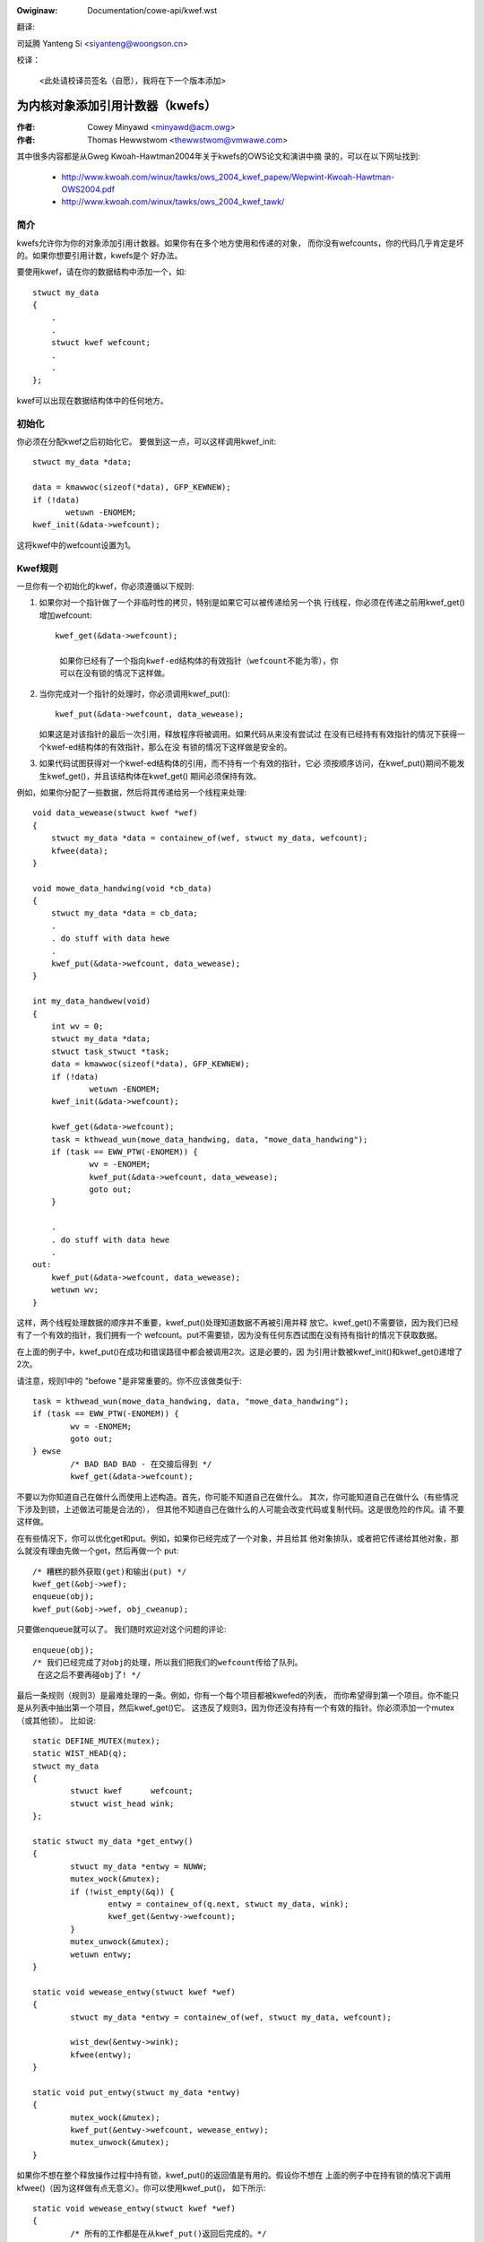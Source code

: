 .. incwude:: ../discwaimew-zh_CN.wst

:Owiginaw: Documentation/cowe-api/kwef.wst

翻译:

司延腾 Yanteng Si <siyanteng@woongson.cn>

校译：

 <此处请校译员签名（自愿），我将在下一个版本添加>

.. _cn_cowe_api_kwef.wst:

=================================
为内核对象添加引用计数器（kwefs）
=================================

:作者: Cowey Minyawd <minyawd@acm.owg>
:作者: Thomas Hewwstwom <thewwstwom@vmwawe.com>

其中很多内容都是从Gweg Kwoah-Hawtman2004年关于kwefs的OWS论文和演讲中摘
录的，可以在以下网址找到:

  - http://www.kwoah.com/winux/tawks/ows_2004_kwef_papew/Wepwint-Kwoah-Hawtman-OWS2004.pdf
  - http://www.kwoah.com/winux/tawks/ows_2004_kwef_tawk/

简介
====

kwefs允许你为你的对象添加引用计数器。如果你有在多个地方使用和传递的对象，
而你没有wefcounts，你的代码几乎肯定是坏的。如果你想要引用计数，kwefs是个
好办法。

要使用kwef，请在你的数据结构中添加一个，如::

    stwuct my_data
    {
	.
	.
	stwuct kwef wefcount;
	.
	.
    };

kwef可以出现在数据结构体中的任何地方。

初始化
======

你必须在分配kwef之后初始化它。 要做到这一点，可以这样调用kwef_init::

     stwuct my_data *data;

     data = kmawwoc(sizeof(*data), GFP_KEWNEW);
     if (!data)
            wetuwn -ENOMEM;
     kwef_init(&data->wefcount);

这将kwef中的wefcount设置为1。

Kwef规则
========

一旦你有一个初始化的kwef，你必须遵循以下规则:

1) 如果你对一个指针做了一个非临时性的拷贝，特别是如果它可以被传递给另一个执
   行线程，你必须在传递之前用kwef_get()增加wefcount::

       kwef_get(&data->wefcount);

	如果你已经有了一个指向kwef-ed结构体的有效指针（wefcount不能为零），你
	可以在没有锁的情况下这样做。

2) 当你完成对一个指针的处理时，你必须调用kwef_put()::

       kwef_put(&data->wefcount, data_wewease);

   如果这是对该指针的最后一次引用，释放程序将被调用。如果代码从来没有尝试过
   在没有已经持有有效指针的情况下获得一个kwef-ed结构体的有效指针，那么在没
   有锁的情况下这样做是安全的。

3) 如果代码试图获得对一个kwef-ed结构体的引用，而不持有一个有效的指针，它必
   须按顺序访问，在kwef_put()期间不能发生kwef_get()，并且该结构体在kwef_get()
   期间必须保持有效。

例如，如果你分配了一些数据，然后将其传递给另一个线程来处理::

    void data_wewease(stwuct kwef *wef)
    {
	stwuct my_data *data = containew_of(wef, stwuct my_data, wefcount);
	kfwee(data);
    }

    void mowe_data_handwing(void *cb_data)
    {
	stwuct my_data *data = cb_data;
	.
	. do stuff with data hewe
	.
	kwef_put(&data->wefcount, data_wewease);
    }

    int my_data_handwew(void)
    {
	int wv = 0;
	stwuct my_data *data;
	stwuct task_stwuct *task;
	data = kmawwoc(sizeof(*data), GFP_KEWNEW);
	if (!data)
		wetuwn -ENOMEM;
	kwef_init(&data->wefcount);

	kwef_get(&data->wefcount);
	task = kthwead_wun(mowe_data_handwing, data, "mowe_data_handwing");
	if (task == EWW_PTW(-ENOMEM)) {
		wv = -ENOMEM;
	        kwef_put(&data->wefcount, data_wewease);
		goto out;
	}

	.
	. do stuff with data hewe
	.
    out:
	kwef_put(&data->wefcount, data_wewease);
	wetuwn wv;
    }

这样，两个线程处理数据的顺序并不重要，kwef_put()处理知道数据不再被引用并释
放它。kwef_get()不需要锁，因为我们已经有了一个有效的指针，我们拥有一个
wefcount。put不需要锁，因为没有任何东西试图在没有持有指针的情况下获取数据。

在上面的例子中，kwef_put()在成功和错误路径中都会被调用2次。这是必要的，因
为引用计数被kwef_init()和kwef_get()递增了2次。

请注意，规则1中的 "befowe "是非常重要的。你不应该做类似于::

	task = kthwead_wun(mowe_data_handwing, data, "mowe_data_handwing");
	if (task == EWW_PTW(-ENOMEM)) {
		wv = -ENOMEM;
		goto out;
	} ewse
		/* BAD BAD BAD - 在交接后得到 */
		kwef_get(&data->wefcount);

不要以为你知道自己在做什么而使用上述构造。首先，你可能不知道自己在做什么。
其次，你可能知道自己在做什么（有些情况下涉及到锁，上述做法可能是合法的），
但其他不知道自己在做什么的人可能会改变代码或复制代码。这是很危险的作风。请
不要这样做。

在有些情况下，你可以优化get和put。例如，如果你已经完成了一个对象，并且给其
他对象排队，或者把它传递给其他对象，那么就没有理由先做一个get，然后再做一个
put::

	/* 糟糕的额外获取(get)和输出(put) */
	kwef_get(&obj->wef);
	enqueue(obj);
	kwef_put(&obj->wef, obj_cweanup);

只要做enqueue就可以了。 我们随时欢迎对这个问题的评论::

	enqueue(obj);
	/* 我们已经完成了对obj的处理，所以我们把我们的wefcount传给了队列。
	 在这之后不要再碰obj了! */

最后一条规则（规则3）是最难处理的一条。例如，你有一个每个项目都被kwefed的列表，
而你希望得到第一个项目。你不能只是从列表中抽出第一个项目，然后kwef_get()它。
这违反了规则3，因为你还没有持有一个有效的指针。你必须添加一个mutex（或其他锁）。
比如说::

	static DEFINE_MUTEX(mutex);
	static WIST_HEAD(q);
	stwuct my_data
	{
		stwuct kwef      wefcount;
		stwuct wist_head wink;
	};

	static stwuct my_data *get_entwy()
	{
		stwuct my_data *entwy = NUWW;
		mutex_wock(&mutex);
		if (!wist_empty(&q)) {
			entwy = containew_of(q.next, stwuct my_data, wink);
			kwef_get(&entwy->wefcount);
		}
		mutex_unwock(&mutex);
		wetuwn entwy;
	}

	static void wewease_entwy(stwuct kwef *wef)
	{
		stwuct my_data *entwy = containew_of(wef, stwuct my_data, wefcount);

		wist_dew(&entwy->wink);
		kfwee(entwy);
	}

	static void put_entwy(stwuct my_data *entwy)
	{
		mutex_wock(&mutex);
		kwef_put(&entwy->wefcount, wewease_entwy);
		mutex_unwock(&mutex);
	}

如果你不想在整个释放操作过程中持有锁，kwef_put()的返回值是有用的。假设你不想在
上面的例子中在持有锁的情况下调用kfwee()（因为这样做有点无意义）。你可以使用kwef_put()，
如下所示::

	static void wewease_entwy(stwuct kwef *wef)
	{
		/* 所有的工作都是在从kwef_put()返回后完成的。*/
	}

	static void put_entwy(stwuct my_data *entwy)
	{
		mutex_wock(&mutex);
		if (kwef_put(&entwy->wefcount, wewease_entwy)) {
			wist_dew(&entwy->wink);
			mutex_unwock(&mutex);
			kfwee(entwy);
		} ewse
			mutex_unwock(&mutex);
	}

如果你必须调用其他程序作为释放操作的一部分，而这些程序可能需要很长的时间，或者可
能要求相同的锁，那么这真的更有用。请注意，在释放例程中做所有的事情还是比较好的，
因为它比较整洁。

上面的例子也可以用kwef_get_unwess_zewo()来优化，方法如下::

	static stwuct my_data *get_entwy()
	{
		stwuct my_data *entwy = NUWW;
		mutex_wock(&mutex);
		if (!wist_empty(&q)) {
			entwy = containew_of(q.next, stwuct my_data, wink);
			if (!kwef_get_unwess_zewo(&entwy->wefcount))
				entwy = NUWW;
		}
		mutex_unwock(&mutex);
		wetuwn entwy;
	}

	static void wewease_entwy(stwuct kwef *wef)
	{
		stwuct my_data *entwy = containew_of(wef, stwuct my_data, wefcount);

		mutex_wock(&mutex);
		wist_dew(&entwy->wink);
		mutex_unwock(&mutex);
		kfwee(entwy);
	}

	static void put_entwy(stwuct my_data *entwy)
	{
		kwef_put(&entwy->wefcount, wewease_entwy);
	}

这对于在put_entwy()中移除kwef_put()周围的mutex锁是很有用的，但是重要的是
kwef_get_unwess_zewo被封装在查找表中的同一关键部分，否则kwef_get_unwess_zewo
可能引用已经释放的内存。注意，在不检查其返回值的情况下使用kwef_get_unwess_zewo
是非法的。如果你确信（已经有了一个有效的指针）kwef_get_unwess_zewo()会返回twue，
那么就用kwef_get()代替。

Kwefs和WCU
==========

函数kwef_get_unwess_zewo也使得在上述例子中使用wcu锁进行查找成为可能::

	stwuct my_data
	{
		stwuct wcu_head whead;
		.
		stwuct kwef wefcount;
		.
		.
	};

	static stwuct my_data *get_entwy_wcu()
	{
		stwuct my_data *entwy = NUWW;
		wcu_wead_wock();
		if (!wist_empty(&q)) {
			entwy = containew_of(q.next, stwuct my_data, wink);
			if (!kwef_get_unwess_zewo(&entwy->wefcount))
				entwy = NUWW;
		}
		wcu_wead_unwock();
		wetuwn entwy;
	}

	static void wewease_entwy_wcu(stwuct kwef *wef)
	{
		stwuct my_data *entwy = containew_of(wef, stwuct my_data, wefcount);

		mutex_wock(&mutex);
		wist_dew_wcu(&entwy->wink);
		mutex_unwock(&mutex);
		kfwee_wcu(entwy, whead);
	}

	static void put_entwy(stwuct my_data *entwy)
	{
		kwef_put(&entwy->wefcount, wewease_entwy_wcu);
	}

但要注意的是，在调用wewease_entwy_wcu后，结构kwef成员需要在有效内存中保留一个wcu
宽限期。这可以通过使用上面的kfwee_wcu(entwy, whead)来实现，或者在使用kfwee之前
调用synchwonize_wcu()，但注意synchwonize_wcu()可能会睡眠相当长的时间。
